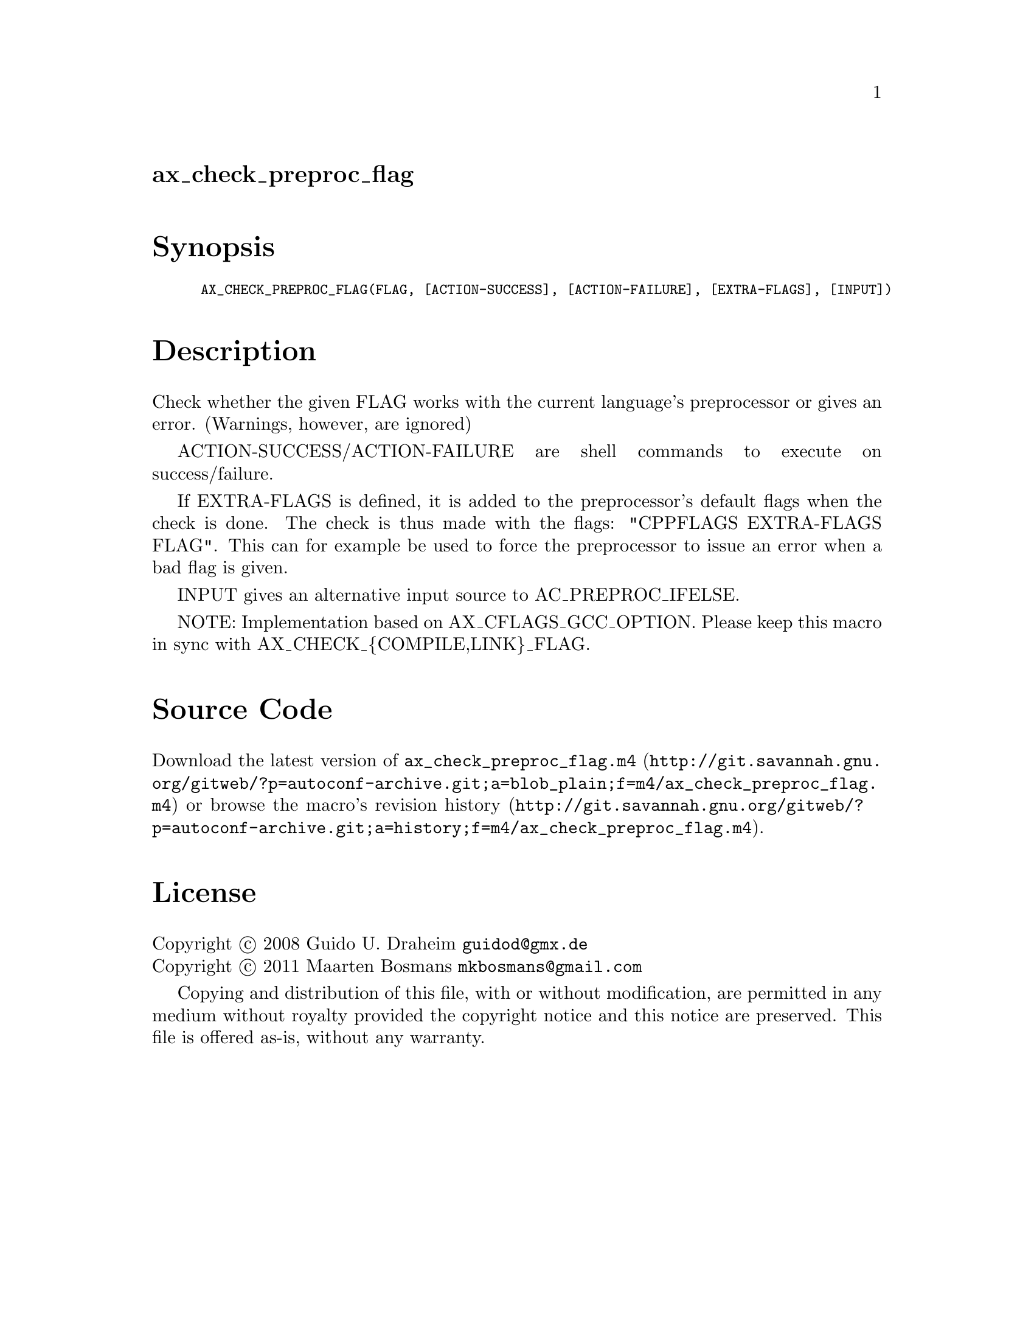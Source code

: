 @node ax_check_preproc_flag
@unnumberedsec ax_check_preproc_flag

@majorheading Synopsis

@smallexample
AX_CHECK_PREPROC_FLAG(FLAG, [ACTION-SUCCESS], [ACTION-FAILURE], [EXTRA-FLAGS], [INPUT])
@end smallexample

@majorheading Description

Check whether the given FLAG works with the current language's
preprocessor or gives an error.  (Warnings, however, are ignored)

ACTION-SUCCESS/ACTION-FAILURE are shell commands to execute on
success/failure.

If EXTRA-FLAGS is defined, it is added to the preprocessor's default
flags when the check is done.  The check is thus made with the flags:
"CPPFLAGS EXTRA-FLAGS FLAG".  This can for example be used to force the
preprocessor to issue an error when a bad flag is given.

INPUT gives an alternative input source to AC_PREPROC_IFELSE.

NOTE: Implementation based on AX_CFLAGS_GCC_OPTION. Please keep this
macro in sync with AX_CHECK_@{COMPILE,LINK@}_FLAG.

@majorheading Source Code

Download the
@uref{http://git.savannah.gnu.org/gitweb/?p=autoconf-archive.git;a=blob_plain;f=m4/ax_check_preproc_flag.m4,latest
version of @file{ax_check_preproc_flag.m4}} or browse
@uref{http://git.savannah.gnu.org/gitweb/?p=autoconf-archive.git;a=history;f=m4/ax_check_preproc_flag.m4,the
macro's revision history}.

@majorheading License

@w{Copyright @copyright{} 2008 Guido U. Draheim @email{guidod@@gmx.de}} @* @w{Copyright @copyright{} 2011 Maarten Bosmans @email{mkbosmans@@gmail.com}}

Copying and distribution of this file, with or without modification, are
permitted in any medium without royalty provided the copyright notice
and this notice are preserved.  This file is offered as-is, without any
warranty.

